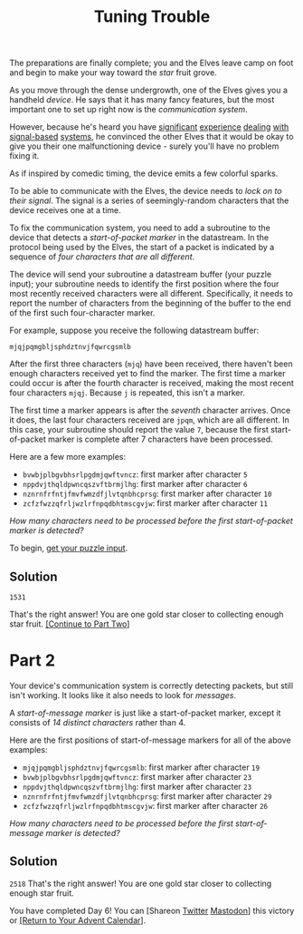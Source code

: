 #+title: Tuning Trouble

The preparations are finally complete; you and the Elves leave camp on foot and
begin to make your way toward the /star/ fruit grove.

As you move through the dense undergrowth, one of the Elves gives you a handheld
/device/.  He says that it has many fancy features, but the most important one to
set up right now is the /communication system/.

However, because he's heard you have [[https://adventofcode.com/2016/day/6][significant]] [[https://adventofcode.com/2016/day/25][experience]] [[https://adventofcode.com/2019/day/7][dealing]] [[https://adventofcode.com/2019/day/9][with]]
[[https://adventofcode.com/2019/day/16][signal-based]] [[https://adventofcode.com/2021/day/25][systems]], he convinced the other Elves that it would be okay to give
you their one malfunctioning device - surely you'll have no problem fixing it.

As if inspired by comedic timing, the device emits a few colorful sparks.

To be able to communicate with the Elves, the device needs to /lock on to their
signal/.  The signal is a series of seemingly-random characters that the device
receives one at a time.

To fix the communication system, you need to add a subroutine to the device that
detects a /start-of-packet marker/ in the datastream.  In the protocol being used
by the Elves, the start of a packet is indicated by a sequence of /four
characters that are all different/.

The device will send your subroutine a datastream buffer (your puzzle input);
your subroutine needs to identify the first position where the four most
recently received characters were all different.  Specifically, it needs to
report the number of characters from the beginning of the buffer to the end of
the first such four-character marker.

For example, suppose you receive the following datastream buffer:

#+BEGIN_EXAMPLE
mjqjpqmgbljsphdztnvjfqwrcgsmlb
#+END_EXAMPLE

After the first three characters (=mjq=) have been received, there haven't been
enough characters received yet to find the marker. The first time a marker could
occur is after the fourth character is received, making the most recent four
characters =mjqj=. Because =j= is repeated, this isn't a marker.

The first time a marker appears is after the /seventh/ character arrives.  Once
it does, the last four characters received are =jpqm=, which are all different.
In this case, your subroutine should report the value =7=, because the first
start-of-packet marker is complete after 7 characters have been processed.

Here are a few more examples:

- =bvwbjplbgvbhsrlpgdmjqwftvncz=: first marker after character =5=
- =nppdvjthqldpwncqszvftbrmjlhg=: first marker after character =6=
- =nznrnfrfntjfmvfwmzdfjlvtqnbhcprsg=: first marker after character =10=
- =zcfzfwzzqfrljwzlrfnpqdbhtmscgvjw=: first marker after character =11=

/How many characters need to be processed before the first start-of-packet
marker is detected?/

To begin, [[./input.txt][get your puzzle input]].

** Solution
=1531=

That's the right answer! You are one gold star closer to collecting enough star fruit. [[https://adventofcode.com/2022/day/6#part2][[Continue to Part Two]]]

* Part 2
Your device's communication system is correctly detecting packets, but still
isn't working.  It looks like it also needs to look for /messages/.

A /start-of-message marker/ is just like a start-of-packet marker, except it
consists of /14 distinct characters/ rather than 4.

Here are the first positions of start-of-message markers for all of the above
examples:

- =mjqjpqmgbljsphdztnvjfqwrcgsmlb=: first marker after character =19=
- =bvwbjplbgvbhsrlpgdmjqwftvncz=: first marker after character =23=
- =nppdvjthqldpwncqszvftbrmjlhg=: first marker after character =23=
- =nznrnfrfntjfmvfwmzdfjlvtqnbhcprsg=: first marker after character =29=
- =zcfzfwzzqfrljwzlrfnpqdbhtmscgvjw=: first marker after character =26=

/How many characters need to be processed before the first start-of-message
marker is detected?/

** Solution
=2518=
That's the right answer! You are one gold star closer to collecting enough star fruit.

You have completed Day 6! You can [Shareon
[[https://twitter.com/intent/tweet?text=I+just+completed+%22Tuning+Trouble%22+%2D+Day+6+%2D+Advent+of+Code+2022&url=https%3A%2F%2Fadventofcode%2Ecom%2F2022%2Fday%2F6&related=ericwastl&hashtags=AdventOfCode][Twitter]]
[[javascript:void(0);][Mastodon]]] this victory or [[https://adventofcode.com/2022][[Return to Your Advent Calendar]]].
